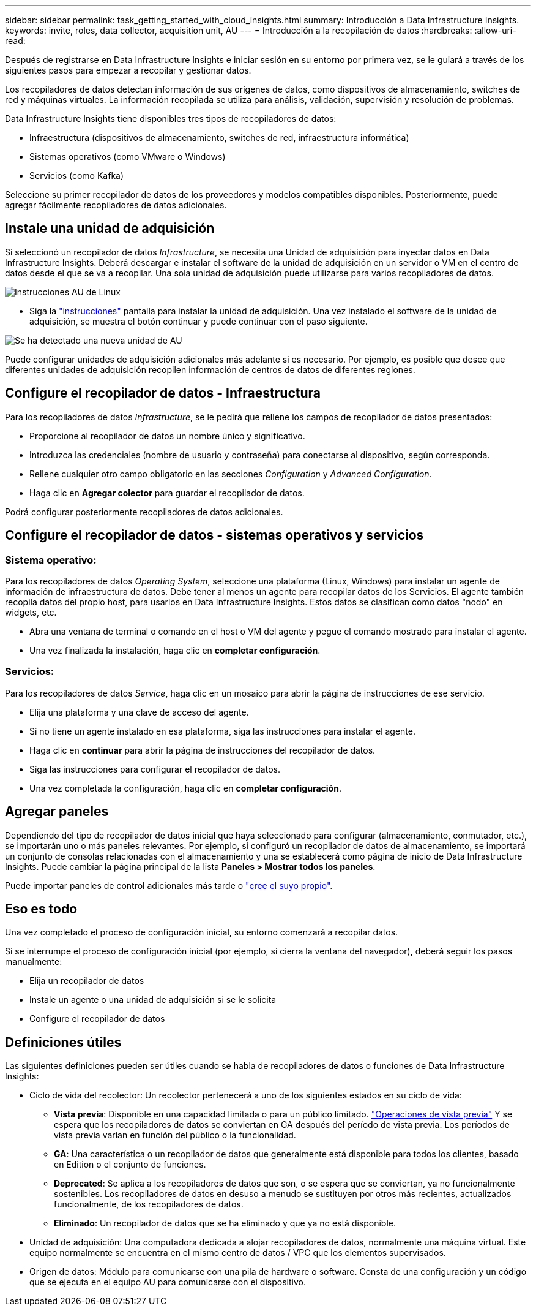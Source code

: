 ---
sidebar: sidebar 
permalink: task_getting_started_with_cloud_insights.html 
summary: Introducción a Data Infrastructure Insights. 
keywords: invite, roles, data collector, acquisition unit, AU 
---
= Introducción a la recopilación de datos
:hardbreaks:
:allow-uri-read: 


[role="lead"]
Después de registrarse en Data Infrastructure Insights e iniciar sesión en su entorno por primera vez, se le guiará a través de los siguientes pasos para empezar a recopilar y gestionar datos.

Los recopiladores de datos detectan información de sus orígenes de datos, como dispositivos de almacenamiento, switches de red y máquinas virtuales. La información recopilada se utiliza para análisis, validación, supervisión y resolución de problemas.

Data Infrastructure Insights tiene disponibles tres tipos de recopiladores de datos:

* Infraestructura (dispositivos de almacenamiento, switches de red, infraestructura informática)
* Sistemas operativos (como VMware o Windows)
* Servicios (como Kafka)


Seleccione su primer recopilador de datos de los proveedores y modelos compatibles disponibles. Posteriormente, puede agregar fácilmente recopiladores de datos adicionales.



== Instale una unidad de adquisición

Si seleccionó un recopilador de datos _Infrastructure_, se necesita una Unidad de adquisición para inyectar datos en Data Infrastructure Insights. Deberá descargar e instalar el software de la unidad de adquisición en un servidor o VM en el centro de datos desde el que se va a recopilar. Una sola unidad de adquisición puede utilizarse para varios recopiladores de datos.

image:NewLinuxAUInstall.png["Instrucciones AU de Linux"]

* Siga la link:task_configure_acquisition_unit.html["instrucciones"] pantalla para instalar la unidad de adquisición. Una vez instalado el software de la unidad de adquisición, se muestra el botón continuar y puede continuar con el paso siguiente.


image:NewAUDetected.png["Se ha detectado una nueva unidad de AU"]

Puede configurar unidades de adquisición adicionales más adelante si es necesario. Por ejemplo, es posible que desee que diferentes unidades de adquisición recopilen información de centros de datos de diferentes regiones.



== Configure el recopilador de datos - Infraestructura

Para los recopiladores de datos _Infrastructure_, se le pedirá que rellene los campos de recopilador de datos presentados:

* Proporcione al recopilador de datos un nombre único y significativo.
* Introduzca las credenciales (nombre de usuario y contraseña) para conectarse al dispositivo, según corresponda.
* Rellene cualquier otro campo obligatorio en las secciones _Configuration_ y _Advanced Configuration_.
* Haga clic en *Agregar colector* para guardar el recopilador de datos.


Podrá configurar posteriormente recopiladores de datos adicionales.



== Configure el recopilador de datos - sistemas operativos y servicios



=== Sistema operativo:

Para los recopiladores de datos _Operating System_, seleccione una plataforma (Linux, Windows) para instalar un agente de información de infraestructura de datos. Debe tener al menos un agente para recopilar datos de los Servicios. El agente también recopila datos del propio host, para usarlos en Data Infrastructure Insights. Estos datos se clasifican como datos "nodo" en widgets, etc.

* Abra una ventana de terminal o comando en el host o VM del agente y pegue el comando mostrado para instalar el agente.
* Una vez finalizada la instalación, haga clic en *completar configuración*.




=== Servicios:

Para los recopiladores de datos _Service_, haga clic en un mosaico para abrir la página de instrucciones de ese servicio.

* Elija una plataforma y una clave de acceso del agente.
* Si no tiene un agente instalado en esa plataforma, siga las instrucciones para instalar el agente.
* Haga clic en *continuar* para abrir la página de instrucciones del recopilador de datos.
* Siga las instrucciones para configurar el recopilador de datos.
* Una vez completada la configuración, haga clic en *completar configuración*.




== Agregar paneles

Dependiendo del tipo de recopilador de datos inicial que haya seleccionado para configurar (almacenamiento, conmutador, etc.), se importarán uno o más paneles relevantes. Por ejemplo, si configuró un recopilador de datos de almacenamiento, se importará un conjunto de consolas relacionadas con el almacenamiento y una se establecerá como página de inicio de Data Infrastructure Insights. Puede cambiar la página principal de la lista *Paneles > Mostrar todos los paneles*.

Puede importar paneles de control adicionales más tarde o link:concept_dashboards_overview.html["cree el suyo propio"].



== Eso es todo

Una vez completado el proceso de configuración inicial, su entorno comenzará a recopilar datos.

Si se interrumpe el proceso de configuración inicial (por ejemplo, si cierra la ventana del navegador), deberá seguir los pasos manualmente:

* Elija un recopilador de datos
* Instale un agente o una unidad de adquisición si se le solicita
* Configure el recopilador de datos




== Definiciones útiles

Las siguientes definiciones pueden ser útiles cuando se habla de recopiladores de datos o funciones de Data Infrastructure Insights:

* Ciclo de vida del recolector: Un recolector pertenecerá a uno de los siguientes estados en su ciclo de vida:
+
** *Vista previa*: Disponible en una capacidad limitada o para un público limitado. link:concept_preview_features.html["Operaciones de vista previa"] Y se espera que los recopiladores de datos se conviertan en GA después del período de vista previa. Los períodos de vista previa varían en función del público o la funcionalidad.
** *GA*: Una característica o un recopilador de datos que generalmente está disponible para todos los clientes, basado en Edition o el conjunto de funciones.
** *Deprecated*: Se aplica a los recopiladores de datos que son, o se espera que se conviertan, ya no funcionalmente sostenibles. Los recopiladores de datos en desuso a menudo se sustituyen por otros más recientes, actualizados funcionalmente, de los recopiladores de datos.
** *Eliminado*: Un recopilador de datos que se ha eliminado y que ya no está disponible.


* Unidad de adquisición: Una computadora dedicada a alojar recopiladores de datos, normalmente una máquina virtual. Este equipo normalmente se encuentra en el mismo centro de datos / VPC que los elementos supervisados.
* Origen de datos: Módulo para comunicarse con una pila de hardware o software. Consta de una configuración y un código que se ejecuta en el equipo AU para comunicarse con el dispositivo.


